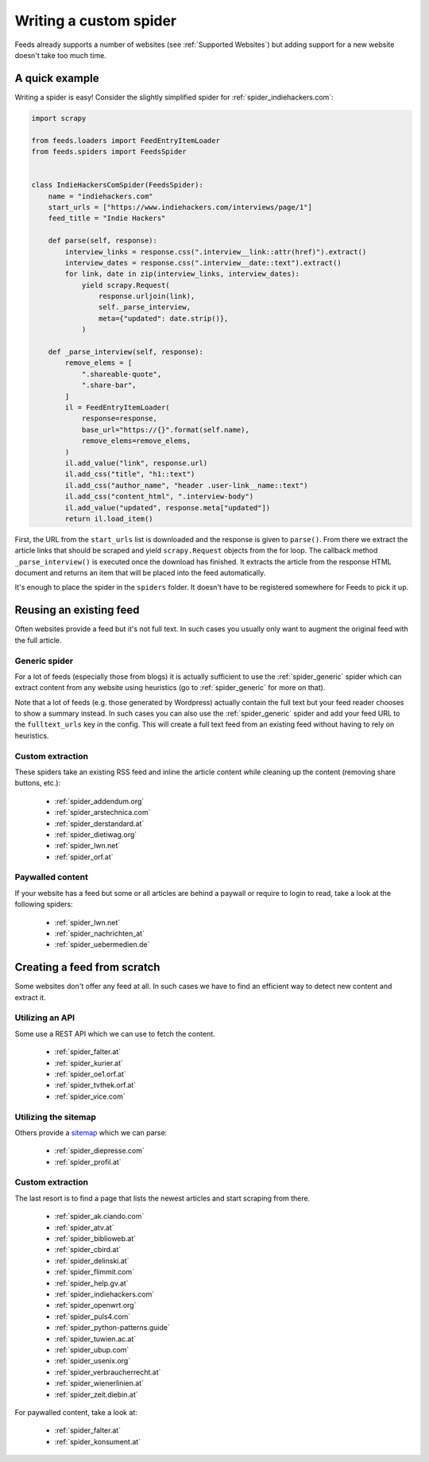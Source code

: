 .. _Development:

Writing a custom spider
=======================
Feeds already supports a number of websites (see :ref:`Supported Websites`) but
adding support for a new website doesn't take too much time.

A quick example
---------------
Writing a spider is easy! Consider the slightly simplified spider for
:ref:`spider_indiehackers.com`:

.. code-block:: python

    import scrapy

    from feeds.loaders import FeedEntryItemLoader
    from feeds.spiders import FeedsSpider


    class IndieHackersComSpider(FeedsSpider):
        name = "indiehackers.com"
        start_urls = ["https://www.indiehackers.com/interviews/page/1"]
        feed_title = "Indie Hackers"

        def parse(self, response):
            interview_links = response.css(".interview__link::attr(href)").extract()
            interview_dates = response.css(".interview__date::text").extract()
            for link, date in zip(interview_links, interview_dates):
                yield scrapy.Request(
                    response.urljoin(link),
                    self._parse_interview,
                    meta={"updated": date.strip()},
                )

        def _parse_interview(self, response):
            remove_elems = [
                ".shareable-quote",
                ".share-bar",
            ]
            il = FeedEntryItemLoader(
                response=response,
                base_url="https://{}".format(self.name),
                remove_elems=remove_elems,
            )
            il.add_value("link", response.url)
            il.add_css("title", "h1::text")
            il.add_css("author_name", "header .user-link__name::text")
            il.add_css("content_html", ".interview-body")
            il.add_value("updated", response.meta["updated"])
            return il.load_item()


First, the URL from the ``start_urls`` list is downloaded and the response is
given to ``parse()``. From there we extract the article links that should be
scraped and yield ``scrapy.Request`` objects from the for loop.  The callback method
``_parse_interview()`` is executed once the download has finished. It extracts
the article from the response HTML document and returns an item that will be
placed into the feed automatically.

It's enough to place the spider in the ``spiders`` folder. It doesn't have to
be registered somewhere for Feeds to pick it up.

Reusing an existing feed
------------------------
Often websites provide a feed but it's not full text.  In such cases you
usually only want to augment the original feed with the full article.

Generic spider
~~~~~~~~~~~~~~
For a lot of feeds (especially those from blogs) it is actually sufficient to
use the :ref:`spider_generic` spider which can extract content from any
website using heuristics (go to :ref:`spider_generic` for more on that).

Note that a lot of feeds (e.g. those generated by Wordpress) actually contain
the full text but your feed reader chooses to show a summary instead. In such
cases you can also use the :ref:`spider_generic` spider and add your feed URL
to the ``fulltext_urls`` key in the config. This will create a full text feed
from an existing feed without having to rely on heuristics.

Custom extraction
~~~~~~~~~~~~~~~~~
These spiders take an existing RSS feed and inline the article content while
cleaning up the content (removing share buttons, etc.):

  * :ref:`spider_addendum.org`
  * :ref:`spider_arstechnica.com`
  * :ref:`spider_derstandard.at`
  * :ref:`spider_dietiwag.org`
  * :ref:`spider_lwn.net`
  * :ref:`spider_orf.at`

Paywalled content
~~~~~~~~~~~~~~~~~
If your website has a feed but some or all articles are behind a paywall or
require to login to read, take a look at the following spiders:

  * :ref:`spider_lwn.net`
  * :ref:`spider_nachrichten_at`
  * :ref:`spider_uebermedien.de`

Creating a feed from scratch
----------------------------
Some websites don't offer any feed at all. In such cases we have to find an
efficient way to detect new content and extract it.

Utilizing an API
~~~~~~~~~~~~~~~~
Some use a REST API which we can use to fetch the content.

  * :ref:`spider_falter.at`
  * :ref:`spider_kurier.at`
  * :ref:`spider_oe1.orf.at`
  * :ref:`spider_tvthek.orf.at`
  * :ref:`spider_vice.com`

Utilizing the sitemap
~~~~~~~~~~~~~~~~~~~~~
Others provide a sitemap_ which we can parse:

  * :ref:`spider_diepresse.com`
  * :ref:`spider_profil.at`

Custom extraction
~~~~~~~~~~~~~~~~~
The last resort is to find a page that lists the newest articles and start
scraping from there.

  * :ref:`spider_ak.ciando.com`
  * :ref:`spider_atv.at`
  * :ref:`spider_biblioweb.at`
  * :ref:`spider_cbird.at`
  * :ref:`spider_delinski.at`
  * :ref:`spider_flimmit.com`
  * :ref:`spider_help.gv.at`
  * :ref:`spider_indiehackers.com`
  * :ref:`spider_openwrt.org`
  * :ref:`spider_puls4.com`
  * :ref:`spider_python-patterns.guide`
  * :ref:`spider_tuwien.ac.at`
  * :ref:`spider_ubup.com`
  * :ref:`spider_usenix.org`
  * :ref:`spider_verbraucherrecht.at`
  * :ref:`spider_wienerlinien.at`
  * :ref:`spider_zeit.diebin.at`

For paywalled content, take a look at:

  * :ref:`spider_falter.at`
  * :ref:`spider_konsument.at`

.. _sitemap: https://en.wikipedia.org/wiki/Site_map
